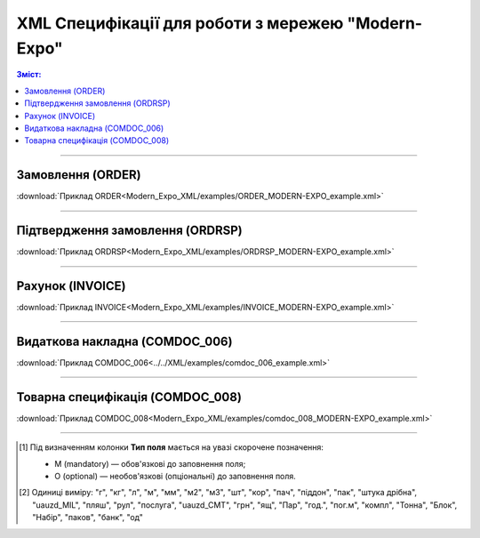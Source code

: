XML Специфікації для роботи з мережею "Modern-Expo"
######################################################

.. role:: red

.. role:: underline

.. role:: green

.. contents:: Зміст:

---------

Замовлення (ORDER)
==========================

.. csv-table:: Замовлення (ORDER) на поставку відправляє покупець постачальнику, вказуючи штрих-код продукту, його опис, замовлену кількість, ціну та іншу необхідну інформацію.
  :file: Modern_Expo_XML/files/ORDER.csv
  :widths:  40, 7, 12, 41
  :header-rows: 1

:download:`Приклад ORDER<Modern_Expo_XML/examples/ORDER_MODERN-EXPO_example.xml>`

---------

Підтвердження замовлення (ORDRSP)
========================================

.. csv-table:: **Підтвердження замовлення (ORDRSP)** відправляється у відповідь на прийнятий документ **Замовлення (ORDER)**. Основною особливістю **Підтвердження замовлення** є уточнення про постачання по кожній товарній позиції: чи буде товар доставлений; чи змінилася кількість/ціна чи буде відмова від поставки товарної позиції?
  :file: Modern_Expo_XML/files/ORDRSP.csv
  :widths:  40, 7, 12, 41
  :header-rows: 1

:download:`Приклад ORDRSP<Modern_Expo_XML/examples/ORDRSP_MODERN-EXPO_example.xml>`

---------

Рахунок (INVOICE)
==============

.. csv-table:: **Рахунок (INVOICE)** є повідомленням; в якому містяться дані по оплаті наданих послуг і товарів. В **Рахунку** обов'язково вказується ціна продукту без ПДВ; ставка ПДВ для кожної товарної позиції і підраховується сумарна вартість **Замовлення**.
  :file: Modern_Expo_XML/files/INVOICE.csv
  :widths:  40, 7, 12, 41
  :header-rows: 1

:download:`Приклад INVOICE<Modern_Expo_XML/examples/INVOICE_MODERN-EXPO_example.xml>`

---------

Видаткова накладна (COMDOC_006)
========================================

.. csv-table:: Видаткова накладна (COMDOC_006)
  :file: Modern_Expo_XML/files/COMDOC_006.csv
  :widths:  40, 7, 12, 41
  :header-rows: 1

:download:`Приклад COMDOC_006<../../XML/examples/comdoc_006_example.xml>`

---------

Товарна специфікація (COMDOC_008)
========================================

.. csv-table:: Товарна специфікація (COMDOC_008)
  :file: Modern_Expo_XML/files/COMDOC_008.csv
  :widths:  40, 7, 12, 41
  :header-rows: 1

:download:`Приклад COMDOC_008<Modern_Expo_XML/examples/comdoc_008_MODERN-EXPO_example.xml>`

-------------------------

.. [#] Під визначенням колонки **Тип поля** мається на увазі скорочене позначення:

   * M (mandatory) — обов'язкові до заповнення поля;
   * O (optional) — необов'язкові (опціональні) до заповнення поля.

.. [#] Одиниці виміру: "г", "кг", "л", "м", "мм", "м2", "м3", "шт", "кор", "пач", "піддон", "пак", "штука дрібна", "uauzd_MIL", "пляш", "рул", "послуга", "uauzd_CMT", "грн", "ящ", "Пар", "год.", "пог.м", "компл", "Тонна", "Блок", "Набір", "паков", "банк", "од"






